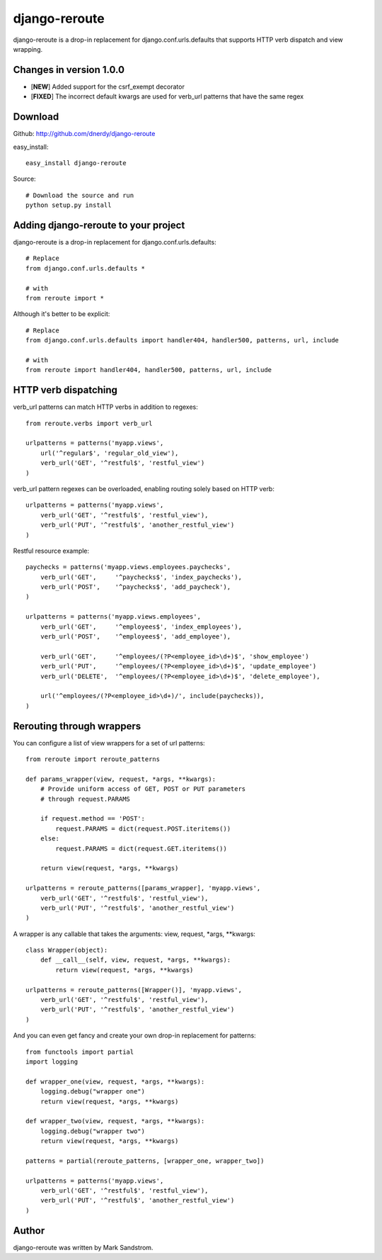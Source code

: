 django-reroute
==============

django-reroute is a drop-in replacement for django.conf.urls.defaults that supports HTTP verb dispatch and view wrapping.

Changes in version 1.0.0
------------------------

- [**NEW**] Added support for the csrf_exempt decorator
- [**FIXED**] The incorrect default kwargs are used for verb_url patterns that have the same regex

Download
--------

Github: http://github.com/dnerdy/django-reroute

easy_install::
    
    easy_install django-reroute
    
Source::
    
    # Download the source and run
    python setup.py install
    

Adding django-reroute to your project
-------------------------------------

django-reroute is a drop-in replacement for django.conf.urls.defaults::

    # Replace
    from django.conf.urls.defaults *
    
    # with   
    from reroute import *
    
Although it's better to be explicit::
    
    # Replace
    from django.conf.urls.defaults import handler404, handler500, patterns, url, include
    
    # with   
    from reroute import handler404, handler500, patterns, url, include  
    
HTTP verb dispatching
---------------------

verb_url patterns can match HTTP verbs in addition to regexes::

    from reroute.verbs import verb_url
    
    urlpatterns = patterns('myapp.views',
        url('^regular$', 'regular_old_view'),
        verb_url('GET', '^restful$', 'restful_view')
    )
    
verb_url pattern regexes can be overloaded, enabling routing solely based on HTTP verb::
    
    urlpatterns = patterns('myapp.views',
        verb_url('GET', '^restful$', 'restful_view'),
        verb_url('PUT', '^restful$', 'another_restful_view')   
    )
    
Restful resource example::

    paychecks = patterns('myapp.views.employees.paychecks',
        verb_url('GET',     '^paychecks$', 'index_paychecks'),
        verb_url('POST',    '^paychecks$', 'add_paycheck'),
    )
    
    urlpatterns = patterns('myapp.views.employees',
        verb_url('GET',     '^employees$', 'index_employees'),
        verb_url('POST',    '^employees$', 'add_employee'),
        
        verb_url('GET',     '^employees/(?P<employee_id>\d+)$', 'show_employee')
        verb_url('PUT',     '^employees/(?P<employee_id>\d+)$', 'update_employee')
        verb_url('DELETE',  '^employees/(?P<employee_id>\d+)$', 'delete_employee'),
        
        url('^employees/(?P<employee_id>\d+)/', include(paychecks)),
    )
    
Rerouting through wrappers
--------------------------

You can configure a list of view wrappers for a set of url patterns::

    from reroute import reroute_patterns
    
    def params_wrapper(view, request, *args, **kwargs):
        # Provide uniform access of GET, POST or PUT parameters
        # through request.PARAMS
        
        if request.method == 'POST':
            request.PARAMS = dict(request.POST.iteritems())
        else:
            request.PARAMS = dict(request.GET.iteritems())
            
        return view(request, *args, **kwargs)
    
    urlpatterns = reroute_patterns([params_wrapper], 'myapp.views',
        verb_url('GET', '^restful$', 'restful_view'),
        verb_url('PUT', '^restful$', 'another_restful_view')   
    )
    
A wrapper is any callable that takes the arguments: view, request, \*args, \*\*kwargs::
    
    class Wrapper(object):
        def __call__(self, view, request, *args, **kwargs):
            return view(request, *args, **kwargs)
            
    urlpatterns = reroute_patterns([Wrapper()], 'myapp.views',
        verb_url('GET', '^restful$', 'restful_view'),
        verb_url('PUT', '^restful$', 'another_restful_view')   
    )
    
And you can even get fancy and create your own drop-in replacement for patterns::

    from functools import partial
    import logging
    
    def wrapper_one(view, request, *args, **kwargs):
        logging.debug("wrapper one")
        return view(request, *args, **kwargs)
    
    def wrapper_two(view, request, *args, **kwargs):
        logging.debug("wrapper two")
        return view(request, *args, **kwargs)
        
    patterns = partial(reroute_patterns, [wrapper_one, wrapper_two])
    
    urlpatterns = patterns('myapp.views',
        verb_url('GET', '^restful$', 'restful_view'),
        verb_url('PUT', '^restful$', 'another_restful_view')   
    )  

Author
------

django-reroute was written by Mark Sandstrom.
